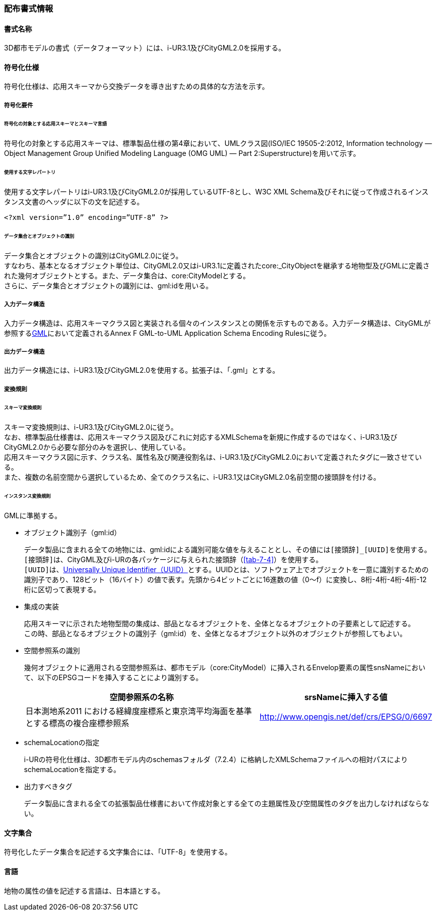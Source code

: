 [[toc7_01]]
=== 配布書式情報

[[toc7_01_01]]
==== 書式名称

3D都市モデルの書式（データフォーマット）には、i-UR3.1及びCityGML2.0を採用する。

[[toc7_01_02]]
==== 符号化仕様

符号化仕様は、応用スキーマから交換データを導き出すための具体的な方法を示す。

===== 符号化要件

====== 符号化の対象とする応用スキーマとスキーマ言語

符号化の対象とする応用スキーマは、標準製品仕様の第4章において、UMLクラス図(ISO/IEC 19505-2:2012, Information technology — Object Management Group Unified Modeling Language (OMG UML) — Part 2:Superstructure)を用いて示す。

====== 使用する文字レパートリ

使用する文字レパートリはi-UR3.1及びCityGML2.0が採用しているUTF-8とし、W3C XML Schema及びそれに従って作成されるインスタンス文書のヘッダに以下の文を記述する。

[source,xml]
----
<?xml version=”1.0” encoding=”UTF-8” ?>
----

====== データ集合とオブジェクトの識別

データ集合とオブジェクトの識別はCityGML2.0に従う。 +
すなわち、基本となるオブジェクト単位は、CityGML2.0又はi-UR3.1に定義されたcore:_CityObjectを継承する地物型及びGMLに定義された幾何オブジェクトとする。また、データ集合は、core:CityModelとする。 +
さらに、データ集合とオブジェクトの識別には、gml:idを用いる。

===== 入力データ構造

入力データ構造は、応用スキーマクラス図と実装される個々のインスタンスとの関係を示すものである。入力データ構造は、CityGMLが参照する<<gml_311,GML>>において定義されるAnnex F GML-to-UML Application Schema Encoding Rulesに従う。

===== 出力データ構造

出力データ構造には、i-UR3.1及びCityGML2.0を使用する。拡張子は、「.gml」とする。

===== 変換規則

====== スキーマ変換規則

スキーマ変換規則は、i-UR3.1及びCityGML2.0に従う。 +
なお、標準製品仕様書は、応用スキーマクラス図及びこれに対応するXMLSchemaを新規に作成するのではなく、i-UR3.1及びCityGML2.0から必要な部分のみを選択し、使用している。 +
応用スキーマクラス図に示す、クラス名、属性名及び関連役割名は、i-UR3.1及びCityGML2.0において定義されたタグに一致させている。 +
また、複数の名前空間から選択しているため、全てのクラス名に、i-UR3.1又はCityGML2.0名前空間の接頭辞を付ける。

====== インスタンス変換規則

GMLに準拠する。

* オブジェクト識別子（gml:id）
+
--
データ製品に含まれる全ての地物には、gml:idによる識別可能な値を与えることとし、その値には``[接頭辞]_[UUID]``を使用する。 +
``[接頭辞]``は、CityGML及びi-URの各パッケージに与えられた接頭辞（<<tab-7-4>>）を使用する。 +
``[UUID]``は、<<rfc_4122,Universally Unique Identifier（UUID）>>とする。UUIDとは、ソフトウェア上でオブジェクトを一意に識別するための識別子であり、128ビット（16バイト）の値で表す。先頭から4ビットごとに16進数の値（0～f）に変換し、8桁-4桁-4桁-4桁-12桁に区切って表現する。
--

* 集成の実装
+
--
応用スキーマに示された地物型間の集成は、部品となるオブジェクトを、全体となるオブジェクトの子要素として記述する。 +
この時、部品となるオブジェクトの識別子（gml:id）を、全体となるオブジェクト以外のオブジェクトが参照してもよい。
--

* 空間参照系の識別
+
--
幾何オブジェクトに適用される空間参照系は、都市モデル（core:CityModel）に挿入されるEnvelop要素の属性snsNameにおいて、以下のEPSGコードを挿入することにより識別する。

[cols="9a,4a"]
|===
| 空間参照系の名称 | srsNameに挿入する値

| 日本測地系2011 における経緯度座標系と東京湾平均海面を基準とする標高の複合座標参照系 | http://www.opengis.net/def/crs/EPSG/0/6697

|===
--

* schemaLocationの指定
+
--
i-URの符号化仕様は、3D都市モデル内のschemasフォルダ（7.2.4）に格納したXMLSchemaファイルへの相対パスによりschemaLocationを指定する。
--

* 出力すべきタグ
+
--
データ製品に含まれる全ての拡張製品仕様書において作成対象とする全ての主題属性及び空間属性のタグを出力しなければならない。
--

[[toc7_01_03]]
==== 文字集合

符号化したデータ集合を記述する文字集合には、「UTF-8」を使用する。

[[toc7_01_04]]
==== 言語

地物の属性の値を記述する言語は、日本語とする。

